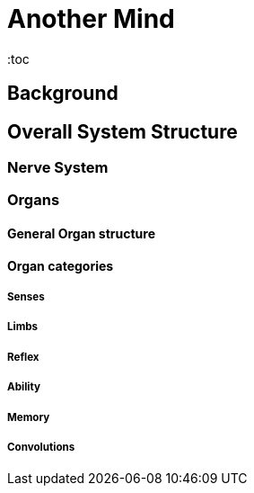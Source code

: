 = Another Mind
:toc

== Background

== Overall System Structure

=== Nerve System

=== Organs

==== General Organ structure

==== Organ categories

===== Senses

===== Limbs

===== Reflex

===== Ability

===== Memory

===== Convolutions
